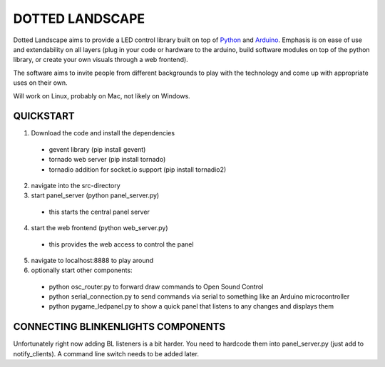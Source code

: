 DOTTED LANDSCAPE
================

Dotted Landscape aims to provide a LED control library built on
top of Python_ and Arduino_. Emphasis is on ease of use and extendability on 
all layers (plug in your code or hardware to the arduino, build software
modules on top of the python library, or create your own visuals through
a web frontend).

The software aims to invite people from different backgrounds to play with
the technology and come up with appropriate uses on their own.

Will work on Linux, probably on Mac, not likely on Windows.

.. _Python: http://www.python.org
.. _Arduino: http://www.arduino.cc

QUICKSTART
----------

1. Download the code and install the dependencies
  - gevent library (pip install gevent)
  - tornado web server (pip install tornado)
  - tornadio addition for socket.io support (pip install tornadio2)

2. navigate into the src-directory

3. start panel_server (python panel_server.py)
  - this starts the central panel server

4. start the web frontend (python web_server.py)
  - this provides the web access to control the panel

5. navigate to localhost:8888 to play around

6. optionally start other components:
  - python osc_router.py to forward draw commands to Open Sound Control
  - python serial_connection.py to send commands via serial to something like an Arduino microcontroller
  - python pygame_ledpanel.py to show a quick panel that listens to any changes and displays them


CONNECTING BLINKENLIGHTS COMPONENTS
-----------------------------------

Unfortunately right now adding BL listeners is a bit harder. You need to hardcode them into
panel_server.py (just add to notify_clients). A command line switch needs to be added later.